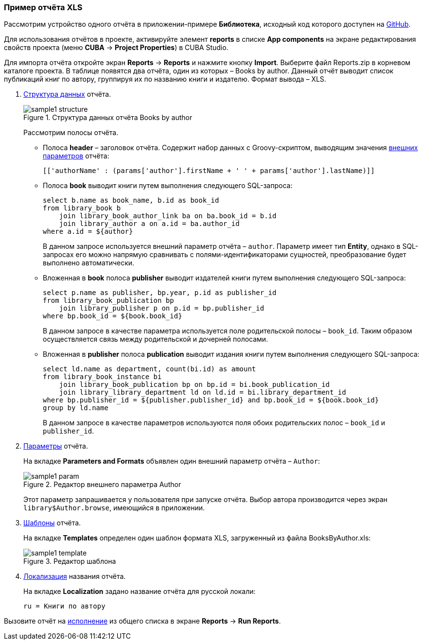 :sourcesdir: ../../../source

[[example_xls]]
=== Пример отчёта XLS

Рассмотрим устройство одного отчёта в приложении-примере *Библиотека*, исходный код которого доступен на https://github.com/cuba-platform/sample-library-cuba7[GitHub].

Для использования отчётов в проекте, активируйте элемент *reports* в списке *App components* на экране
редактирования свойств проекта (меню *CUBA* → *Project Properties*) в CUBA Studio.

Для импорта отчёта откройте экран *Reports* -> *Reports* и нажмите кнопку *Import*. Выберите файл Reports.zip в корневом каталоге проекта. В таблице появятся два отчёта, один из которых – Books by author. Данный отчёт выводит список публикаций книг по автору, группируя их по названию книги и издателю. Формат вывода – XLS.

. <<structure,Структура данных>> отчёта.
+
--
.Структура данных отчёта Books by author
image::sample1_structure.png[align="center"]

Рассмотрим полосы отчёта.

* Полоса *header* – заголовок отчёта. Содержит набор данных с Groovy-скриптом, выводящим значения <<parameters,внешних параметров>> отчёта:
+
[source, groovy]
----
[['authorName' : (params['author'].firstName + ' ' + params['author'].lastName)]]
----

* Полоса *book* выводит книги путем выполнения следующего SQL-запроса:
+
[source, sql]
----
select b.name as book_name, b.id as book_id
from library_book b 
    join library_book_author_link ba on ba.book_id = b.id
    join library_author a on a.id = ba.author_id
where a.id = ${author}
----
+
В данном запросе используется внешний параметр отчёта – `author`. Параметр имеет тип *Entity*, однако в SQL-запросах его можно напрямую сравнивать с полями-идентификаторами сущностей, преобразование будет выполнено автоматически.

* Вложенная в *book* полоса *publisher* выводит издателей книги путем выполнения следующего SQL-запроса:
+
[source, sql]
----
select p.name as publisher, bp.year, p.id as publisher_id
from library_book_publication bp
    join library_publisher p on p.id = bp.publisher_id
where bp.book_id = ${book.book_id}
----
+
В данном запросе в качестве параметра используется поле родительской полосы – `++book_id++`. Таким образом осуществляется связь между родительской и дочерней полосами.

* Вложенная в *publisher* полоса *publication* выводит издания книги путем выполнения следующего SQL-запроса:
+
[source, sql]
----
select ld.name as department, count(bi.id) as amount
from library_book_instance bi
    join library_book_publication bp on bp.id = bi.book_publication_id
    join library_library_department ld on ld.id = bi.library_department_id
where bp.publisher_id = ${publisher.publisher_id} and bp.book_id = ${book.book_id}
group by ld.name
----
+
В данном запросе в качестве параметров используются поля обоих родительских полос – `++book_id++` и `++publisher_id++`.
--

. <<parameters,Параметры>> отчёта.
+
--
На вкладке *Parameters and Formats* объявлен один внешний параметр отчёта – `Author`:

.Редактор внешнего параметра Author
image::sample1_param.png[align="center"]

Этот параметр запрашивается у пользователя при запуске отчёта. Выбор автора производится через экран `library$Author.browse`, имеющийся в приложении.
--

. <<template,Шаблоны>> отчёта.
+
На вкладке *Templates* определен один шаблон формата XLS, загруженный из файла BooksByAuthor.xls:
+

.Редактор шаблона
image::sample1_template.png[align="center"]

. <<localization,Локализация>> названия отчёта.
+
На вкладке *Localization* задано название отчёта для русской локали:
+
[source, properties]
----
ru = Книги по автору
----

Вызовите отчёт на <<running,исполнение>> из общего списка в экране *Reports* -> *Run Reports*.

